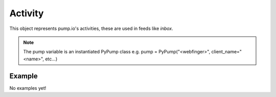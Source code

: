 
Activity
====

This object represents pump.io's activities, these are used in feeds like `inbox`. 

.. note:: The pump variable is an instantiated PyPump class e.g. pump = PyPump("<webfinger>", client_name="<name>", etc...)

.. py:class:: Activity

    This represents an activity::

    >>>me = pump.Person("kabniel@microca.st")
    >>>my_inbox = me.inbox[:10]
    >>>my_activity = my_inbox[0]
    
    .. py:attribute:: id

        This is the id of the activity::

            >>> my_activity.id
            "https://e14n.com/api/activity/Y7Lxll6jSGSqTjFT5dbaqQ"

    .. py:attribute:: url

        This is the url of the activity::
        
            >>> my_activity.url
            'https://e14n.com/evan/activity/Y7Lxll6jSGSqTjFT5dbaqQ'

    .. py:attribute:: content

        This is the content of the activity::

            >>> my_activity.content
            "<a href='https://e14n.com/evan'>Evan Prodromou</a> posted <a href='https://e14n.com/evan/note/S8B6Y9i4SbS2rVw4sfb_5Q'>a note</a>"

    .. py:attribute:: actor

        This is who posted the activity (Person object)::

            >>> my_activity.actor
            <Person: evan@e14n.com>

    .. py:attribute:: updated

        This is when the activity was last updated. this is a datetime.datetime object

            >>> my_activity.updated
	    datetime.datetime(2013, 6, 15, 12, 31, 22, 134180)

    .. py:attribute:: published

        This is when the activity was first published, this is a datetime.datetime object

	    >>> my_activity.published
            datetime.datetime(2013, 6, 15, 12, 31, 22, 134180)

    .. py:attribute:: generator

        This is the client that generated the activity::

            >>> my_activity.generator
            <Generator: E14N Web>

    .. py:obj:: obj

        This is the object that was affected by the activity::

            >>> my.activity.obj
            <Note>
            


Example
-------

No examples yet!
